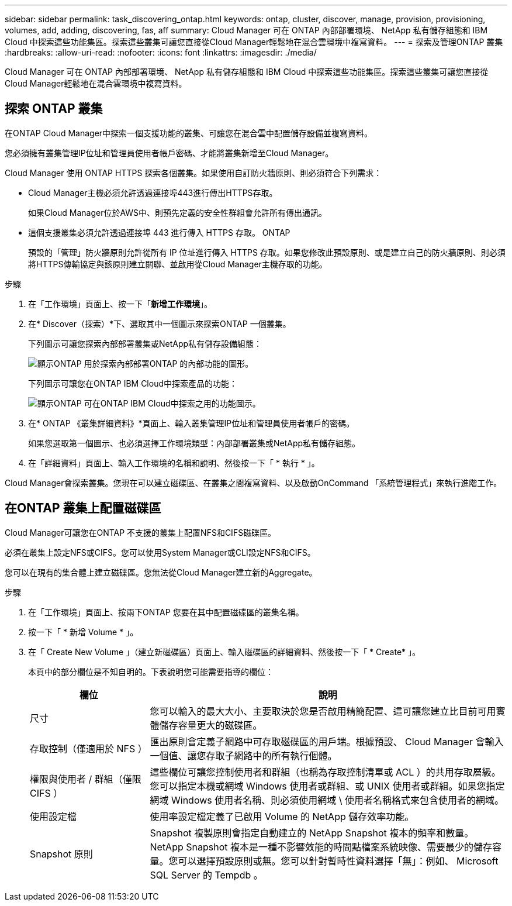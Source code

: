 ---
sidebar: sidebar 
permalink: task_discovering_ontap.html 
keywords: ontap, cluster, discover, manage, provision, provisioning, volumes, add, adding, discovering, fas, aff 
summary: Cloud Manager 可在 ONTAP 內部部署環境、 NetApp 私有儲存組態和 IBM Cloud 中探索這些功能集區。探索這些叢集可讓您直接從Cloud Manager輕鬆地在混合雲環境中複寫資料。 
---
= 探索及管理ONTAP 叢集
:hardbreaks:
:allow-uri-read: 
:nofooter: 
:icons: font
:linkattrs: 
:imagesdir: ./media/


Cloud Manager 可在 ONTAP 內部部署環境、 NetApp 私有儲存組態和 IBM Cloud 中探索這些功能集區。探索這些叢集可讓您直接從Cloud Manager輕鬆地在混合雲環境中複寫資料。



== 探索 ONTAP 叢集

在ONTAP Cloud Manager中探索一個支援功能的叢集、可讓您在混合雲中配置儲存設備並複寫資料。

您必須擁有叢集管理IP位址和管理員使用者帳戶密碼、才能將叢集新增至Cloud Manager。

Cloud Manager 使用 ONTAP HTTPS 探索各個叢集。如果使用自訂防火牆原則、則必須符合下列需求：

* Cloud Manager主機必須允許透過連接埠443進行傳出HTTPS存取。
+
如果Cloud Manager位於AWS中、則預先定義的安全性群組會允許所有傳出通訊。

* 這個支援叢集必須允許透過連接埠 443 進行傳入 HTTPS 存取。 ONTAP
+
預設的「管理」防火牆原則允許從所有 IP 位址進行傳入 HTTPS 存取。如果您修改此預設原則、或是建立自己的防火牆原則、則必須將HTTPS傳輸協定與該原則建立關聯、並啟用從Cloud Manager主機存取的功能。



.步驟
. 在「工作環境」頁面上、按一下「*新增工作環境*」。
. 在* Discover（探索）*下、選取其中一個圖示來探索ONTAP 一個叢集。
+
下列圖示可讓您探索內部部署叢集或NetApp私有儲存設備組態：

+
image:screenshot_discover_ontap_onprem.gif["顯示ONTAP 用於探索內部部署ONTAP 的內部功能的圖形。"]

+
下列圖示可讓您在ONTAP IBM Cloud中探索產品的功能：

+
image:screenshot_discover_ontap_ibm.gif["顯示ONTAP 可在ONTAP IBM Cloud中探索之用的功能圖示。"]

. 在* ONTAP 《叢集詳細資料》*頁面上、輸入叢集管理IP位址和管理員使用者帳戶的密碼。
+
如果您選取第一個圖示、也必須選擇工作環境類型：內部部署叢集或NetApp私有儲存組態。

. 在「詳細資料」頁面上、輸入工作環境的名稱和說明、然後按一下「 * 執行 * 」。


Cloud Manager會探索叢集。您現在可以建立磁碟區、在叢集之間複寫資料、以及啟動OnCommand 「系統管理程式」來執行進階工作。



== 在ONTAP 叢集上配置磁碟區

Cloud Manager可讓您在ONTAP 不支援的叢集上配置NFS和CIFS磁碟區。

必須在叢集上設定NFS或CIFS。您可以使用System Manager或CLI設定NFS和CIFS。

您可以在現有的集合體上建立磁碟區。您無法從Cloud Manager建立新的Aggregate。

.步驟
. 在「工作環境」頁面上、按兩下ONTAP 您要在其中配置磁碟區的叢集名稱。
. 按一下「 * 新增 Volume * 」。
. 在「 Create New Volume 」（建立新磁碟區）頁面上、輸入磁碟區的詳細資料、然後按一下「 * Create* 」。
+
本頁中的部分欄位是不知自明的。下表說明您可能需要指導的欄位：

+
[cols="2,6"]
|===
| 欄位 | 說明 


| 尺寸 | 您可以輸入的最大大小、主要取決於您是否啟用精簡配置、這可讓您建立比目前可用實體儲存容量更大的磁碟區。 


| 存取控制（僅適用於 NFS ） | 匯出原則會定義子網路中可存取磁碟區的用戶端。根據預設、 Cloud Manager 會輸入一個值、讓您存取子網路中的所有執行個體。 


| 權限與使用者 / 群組（僅限 CIFS ） | 這些欄位可讓您控制使用者和群組（也稱為存取控制清單或 ACL ）的共用存取層級。您可以指定本機或網域 Windows 使用者或群組、或 UNIX 使用者或群組。如果您指定網域 Windows 使用者名稱、則必須使用網域 \ 使用者名稱格式來包含使用者的網域。 


| 使用設定檔 | 使用率設定檔定義了已啟用 Volume 的 NetApp 儲存效率功能。 


| Snapshot 原則 | Snapshot 複製原則會指定自動建立的 NetApp Snapshot 複本的頻率和數量。NetApp Snapshot 複本是一種不影響效能的時間點檔案系統映像、需要最少的儲存容量。您可以選擇預設原則或無。您可以針對暫時性資料選擇「無」：例如、 Microsoft SQL Server 的 Tempdb 。 
|===

